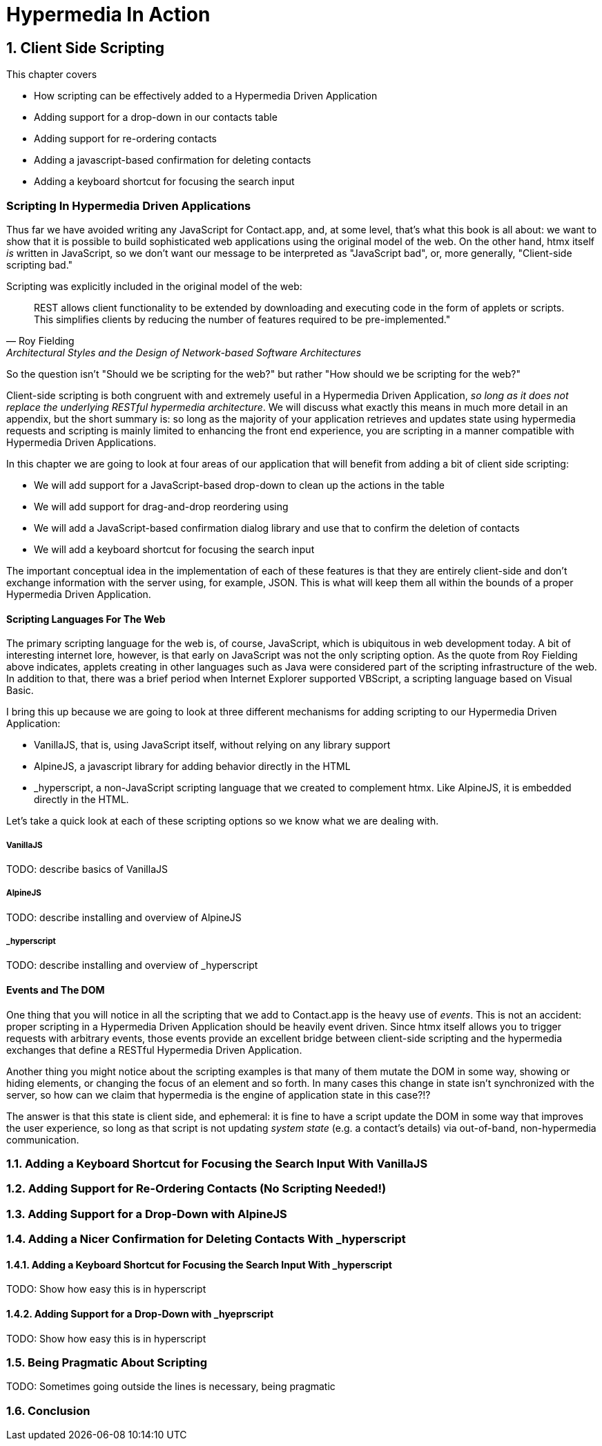 = Hypermedia In Action
:chapter: 6
:sectnums:
:figure-caption: Figure {chapter}.
:listing-caption: Listing {chapter}.
:table-caption: Table {chapter}.
:sectnumoffset: 5
// line above:  :sectnumoffset: 5  (chapter# minus 1)
:leveloffset: 1
:sourcedir: ../code/src
:source-language:

= Client Side Scripting

This chapter covers

* How scripting can be effectively added to a Hypermedia Driven Application
* Adding support for a drop-down in our contacts table
* Adding support for re-ordering contacts
* Adding a javascript-based confirmation for deleting contacts
* Adding a keyboard shortcut for focusing the search input

[partintro]
== Scripting In Hypermedia Driven Applications

Thus far we have avoided writing any JavaScript for Contact.app, and, at some level, that's what this book is all about:
we want to show that it is possible to build sophisticated web applications using the original model of the web.  On the
other hand, htmx itself _is_ written in JavaScript, so we don't want our message to be interpreted as "JavaScript bad",
or, more generally, "Client-side scripting bad."

Scripting was explicitly included in the original model of the web:

[quote, Roy Fielding, Architectural Styles and the Design of Network-based Software Architectures]
____
REST allows client functionality to be extended by downloading and executing code in the form of applets or scripts.
This simplifies clients by reducing the number of features required to be pre-implemented."
____

So the question isn't "Should we be scripting for the web?" but rather "How should we be scripting for the web?"

Client-side scripting is both congruent with and extremely useful in a Hypermedia Driven Application, _so long as it does
not replace the underlying RESTful hypermedia architecture_.  We will discuss what exactly this means in much more detail
in an appendix, but the short summary is: so long as the majority of your application retrieves and updates state using
hypermedia requests and scripting is mainly limited to enhancing the front end experience, you are scripting in a manner
compatible with Hypermedia Driven Applications.

In this chapter we are going to look at four areas of our application that will benefit from adding a bit of client
side scripting:

* We will add support for a JavaScript-based drop-down to clean up the actions in the table
* We will add support for drag-and-drop reordering using
* We will add a JavaScript-based confirmation dialog library and use that to confirm the deletion of contacts
* We will add a keyboard shortcut for focusing the search input

The important conceptual idea in the implementation of each of these features is that they are entirely client-side
and don't exchange information with the server using, for example, JSON.  This is what will keep them all within the
bounds of a proper Hypermedia Driven Application.

=== Scripting Languages For The Web

The primary scripting language for the web is, of course, JavaScript, which is ubiquitous in web development today.  A
bit of interesting internet lore, however, is that early on JavaScript was not the only scripting option.  As the quote
from Roy Fielding above indicates, applets creating in other languages such as Java were considered part of the scripting
infrastructure of the web.  In addition to that, there was a brief period when Internet Explorer supported VBScript, a
scripting language based on Visual Basic.

I bring this up because we are going to look at three different mechanisms for adding scripting to our Hypermedia Driven
Application:

* VanillaJS, that is, using JavaScript itself, without relying on any library support
* AlpineJS, a javascript library for adding behavior directly in the HTML
* _hyperscript, a non-JavaScript scripting language that we created to complement htmx.  Like AlpineJS, it is embedded
  directly in the HTML.

Let's take a quick look at each of these scripting options so we know what we are dealing with.

==== VanillaJS

TODO: describe basics of VanillaJS

==== AlpineJS

TODO: describe installing and overview of AlpineJS

==== _hyperscript

TODO: describe installing and overview of _hyperscript

=== Events and The DOM

One thing that you will notice in all the scripting that we add to Contact.app is the heavy use of _events_.  This is
not an accident: proper scripting in a Hypermedia Driven Application should be heavily event driven.  Since htmx
itself allows you to trigger requests with arbitrary events, those events provide an excellent bridge between
client-side scripting and the hypermedia exchanges that define a RESTful Hypermedia Driven Application.

Another thing you might notice about the scripting examples is that many of them mutate the DOM in some way, showing
or hiding elements, or changing the focus of an element and so forth.  In many cases this change in state isn't
synchronized with the server, so how can we claim that hypermedia is the engine of application state in this case?!?

The answer is that this state is client side, and ephemeral: it is fine to have a script update the DOM in some way
that improves the user experience, so long as that script is not updating _system state_ (e.g. a contact's details)
via out-of-band, non-hypermedia communication.

== Adding a Keyboard Shortcut for Focusing the Search Input With VanillaJS

== Adding Support for Re-Ordering Contacts (No Scripting Needed!)

== Adding Support for a Drop-Down with AlpineJS

== Adding a Nicer Confirmation for Deleting Contacts With _hyperscript

=== Adding a Keyboard Shortcut for Focusing the Search Input With _hyperscript

TODO: Show how easy this is in hyperscript

=== Adding Support for a Drop-Down with _hyeprscript

TODO: Show how easy this is in hyperscript

== Being Pragmatic About Scripting

TODO: Sometimes going outside the lines is necessary, being pragmatic

== Conclusion